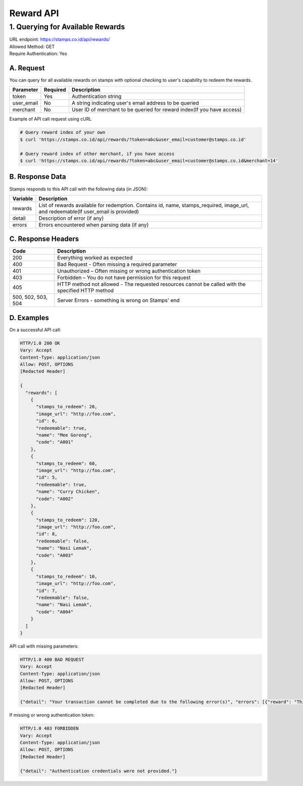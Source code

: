 ************************************
Reward API
************************************

1. Querying for Available Rewards
=======================================
| URL endpoint: https://stamps.co.id/api/rewards/
| Allowed Method: GET
| Require Authentication: Yes

A. Request
-----------------------------

You can query for all available rewards on stamps with optional checking to user's capability to redeem the rewards.

=========== =========== =========================
Parameter   Required    Description
=========== =========== =========================
token       Yes         Authentication string
user_email  No          A string indicating user's
                        email address to be queried
merchant    No          User ID of merchant to be queried for reward index(If you have access)
=========== =========== =========================

Example of API call request using cURL

.. code-block :: bash

    # Query reward index of your own
    $ curl 'https://stamps.co.id/api/rewards/?token=abc&user_email=customer@stamps.co.id'

    # Query reward index of other merchant, if you have access
    $ curl 'https://stamps.co.id/api/rewards/?token=abc&user_email=customer@stamps.co.id&merchant=14'


B. Response Data
----------------
Stamps responds to this API call with the following data (in JSON):

=================== ==============================
Variable            Description
=================== ==============================
rewards             List of rewards available for redemption.
                    Contains id, name, stamps_required, image_url, and redeemable(If user_email is provided)
detail              Description of error (if any)
errors              Errors encountered when parsing
                    data (if any)
=================== ==============================


C. Response Headers
-------------------

=================== ==============================
Code                Description
=================== ==============================
200                 Everything worked as expected
400                 Bad Request - Often missing a
                    required parameter
401                 Unauthorized – Often missing or
                    wrong authentication token
403                 Forbidden – You do not have
                    permission for this request
405                 HTTP method not allowed - The
                    requested resources cannot be called with the specified HTTP method
500, 502, 503, 504  Server Errors - something is
                    wrong on Stamps' end
=================== ==============================


D. Examples
-----------

On a successful API call:

.. code-block :: bash

    HTTP/1.0 200 OK
    Vary: Accept
    Content-Type: application/json
    Allow: POST, OPTIONS
    [Redacted Header]

    {
      "rewards": [
        {
          "stamps_to_redeem": 20,
          "image_url": "http://foo.com",
          "id": 6,
          "redeemable": true,
          "name": "Mee Goreng",
          "code": "A001"
        },
        {
          "stamps_to_redeem": 60,
          "image_url": "http://foo.com",
          "id": 5,
          "redeemable": true,
          "name": "Curry Chicken",
          "code": "A002"
        },
        {
          "stamps_to_redeem": 120,
          "image_url": "http://foo.com",
          "id": 8,
          "redeemable": false,
          "name": "Nasi Lemak",
          "code": "A003"
        },
        {
          "stamps_to_redeem": 10,
          "image_url": "http://foo.com",
          "id": 7,
          "redeemable": false,
          "name": "Nasi Lemak",
          "code": "A004"
        }
      ]
    }


API call with missing parameters:


.. code-block :: bash

    HTTP/1.0 400 BAD REQUEST
    Vary: Accept
    Content-Type: application/json
    Allow: POST, OPTIONS
    [Redacted Header]

    {"detail": "Your transaction cannot be completed due to the following error(s)", "errors": [{"reward": "This field is required"}]}


If missing or wrong authentication token:

.. code-block :: bash

    HTTP/1.0 403 FORBIDDEN
    Vary: Accept
    Content-Type: application/json
    Allow: POST, OPTIONS
    [Redacted Header]

    {"detail": "Authentication credentials were not provided."}


